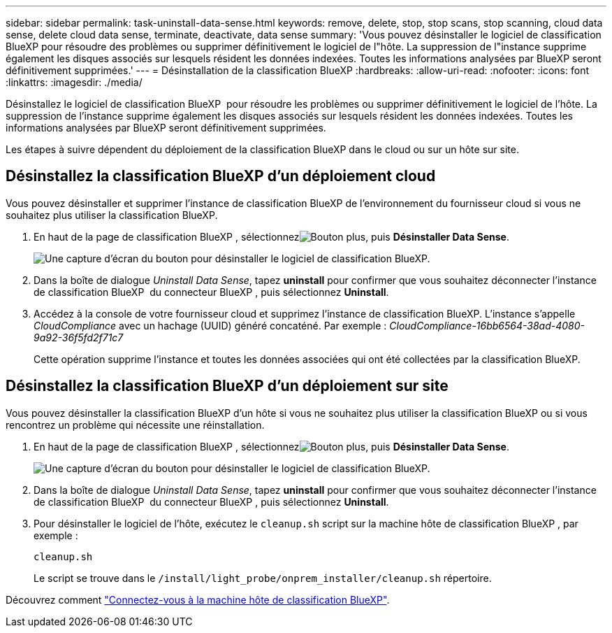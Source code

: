 ---
sidebar: sidebar 
permalink: task-uninstall-data-sense.html 
keywords: remove, delete, stop, stop scans, stop scanning, cloud data sense, delete cloud data sense, terminate, deactivate, data sense 
summary: 'Vous pouvez désinstaller le logiciel de classification BlueXP pour résoudre des problèmes ou supprimer définitivement le logiciel de l"hôte. La suppression de l"instance supprime également les disques associés sur lesquels résident les données indexées. Toutes les informations analysées par BlueXP seront définitivement supprimées.' 
---
= Désinstallation de la classification BlueXP
:hardbreaks:
:allow-uri-read: 
:nofooter: 
:icons: font
:linkattrs: 
:imagesdir: ./media/


[role="lead"]
Désinstallez le logiciel de classification BlueXP  pour résoudre les problèmes ou supprimer définitivement le logiciel de l'hôte. La suppression de l'instance supprime également les disques associés sur lesquels résident les données indexées. Toutes les informations analysées par BlueXP seront définitivement supprimées.

Les étapes à suivre dépendent du déploiement de la classification BlueXP dans le cloud ou sur un hôte sur site.



== Désinstallez la classification BlueXP d'un déploiement cloud

Vous pouvez désinstaller et supprimer l'instance de classification BlueXP de l'environnement du fournisseur cloud si vous ne souhaitez plus utiliser la classification BlueXP.

. En haut de la page de classification BlueXP , sélectionnezimage:button-gallery-options.gif["Bouton plus"], puis *Désinstaller Data Sense*.
+
image:screenshot_compliance_uninstall.png["Une capture d'écran du bouton pour désinstaller le logiciel de classification BlueXP."]

. Dans la boîte de dialogue _Uninstall Data Sense_, tapez *uninstall* pour confirmer que vous souhaitez déconnecter l'instance de classification BlueXP  du connecteur BlueXP , puis sélectionnez *Uninstall*.
. Accédez à la console de votre fournisseur cloud et supprimez l'instance de classification BlueXP. L'instance s'appelle _CloudCompliance_ avec un hachage (UUID) généré concaténé. Par exemple : _CloudCompliance-16bb6564-38ad-4080-9a92-36f5fd2f71c7_
+
Cette opération supprime l'instance et toutes les données associées qui ont été collectées par la classification BlueXP.





== Désinstallez la classification BlueXP d'un déploiement sur site

Vous pouvez désinstaller la classification BlueXP d'un hôte si vous ne souhaitez plus utiliser la classification BlueXP ou si vous rencontrez un problème qui nécessite une réinstallation.

. En haut de la page de classification BlueXP , sélectionnezimage:button-gallery-options.gif["Bouton plus"], puis *Désinstaller Data Sense*.
+
image:screenshot_compliance_uninstall.png["Une capture d'écran du bouton pour désinstaller le logiciel de classification BlueXP."]

. Dans la boîte de dialogue _Uninstall Data Sense_, tapez *uninstall* pour confirmer que vous souhaitez déconnecter l'instance de classification BlueXP  du connecteur BlueXP , puis sélectionnez *Uninstall*.
. Pour désinstaller le logiciel de l'hôte, exécutez le `cleanup.sh` script sur la machine hôte de classification BlueXP , par exemple :
+
[source, cli]
----
cleanup.sh
----
+
Le script se trouve dans le `/install/light_probe/onprem_installer/cleanup.sh` répertoire.



Découvrez comment link:reference-log-in-to-instance.html["Connectez-vous à la machine hôte de classification BlueXP"].
